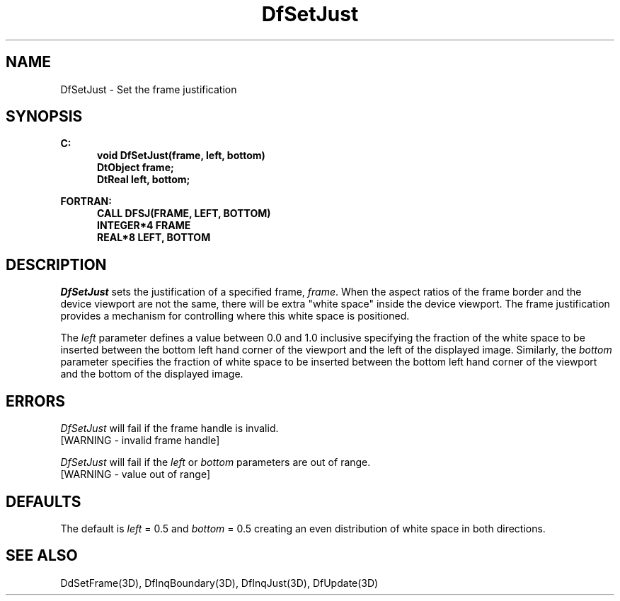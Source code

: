 .\"#ident "%W% %G%"
.\"
.\" # Copyright (C) 1994 Kubota Graphics Corp.
.\" # 
.\" # Permission to use, copy, modify, and distribute this material for
.\" # any purpose and without fee is hereby granted, provided that the
.\" # above copyright notice and this permission notice appear in all
.\" # copies, and that the name of Kubota Graphics not be used in
.\" # advertising or publicity pertaining to this material.  Kubota
.\" # Graphics Corporation MAKES NO REPRESENTATIONS ABOUT THE ACCURACY
.\" # OR SUITABILITY OF THIS MATERIAL FOR ANY PURPOSE.  IT IS PROVIDED
.\" # "AS IS", WITHOUT ANY EXPRESS OR IMPLIED WARRANTIES, INCLUDING THE
.\" # IMPLIED WARRANTIES OF MERCHANTABILITY AND FITNESS FOR A PARTICULAR
.\" # PURPOSE AND KUBOTA GRAPHICS CORPORATION DISCLAIMS ALL WARRANTIES,
.\" # EXPRESS OR IMPLIED.
.\"
.TH DfSetJust 3D  "Dore"
.SH NAME
DfSetJust \- Set the frame justification
.SH SYNOPSIS
.nf
.ft 3
C:
.in  +.5i
void DfSetJust(frame, left, bottom)
DtObject frame;
DtReal left, bottom;
.sp
.in -.5i
FORTRAN:
.in +.5i
CALL DFSJ(FRAME, LEFT, BOTTOM)
INTEGER*4 FRAME
REAL*8 LEFT, BOTTOM 
.in -.5i
.fi
.SH DESCRIPTION
.IX DFSJ
.IX DfSetJust
.I DfSetJust
sets the justification of a specified frame, \f2frame\fP.  When the
aspect ratios of the frame border and the device viewport are not
the same, there will be extra "white space" inside the device viewport.
The frame justification provides a mechanism for controlling where this
white space is positioned.
.PP
The \f2left\fP parameter defines a value between 0.0 and 1.0
inclusive specifying the fraction of the white space to be inserted 
between the bottom left hand corner of the viewport and the left of the
displayed image.  Similarly, the \f2bottom\fP parameter specifies the
fraction of white space to be inserted between the bottom left hand
corner of the viewport and the bottom of the displayed image.
.SH ERRORS
.I DfSetJust
will fail if the frame handle is invalid.
.TP 15
[WARNING - invalid frame handle]
.PP
\f2DfSetJust\fP will fail if the \f2left\fP or \f2bottom\fP
parameters are out of range.
.TP 15
[WARNING - value out of range]
.SH DEFAULTS
The default is \f2left\fP = 0.5 and \f2bottom\fP = 0.5 creating
an even distribution of white space in both directions.
.SH "SEE ALSO"
.na
.nh
DdSetFrame(3D), DfInqBoundary(3D), DfInqJust(3D), DfUpdate(3D)
.ad
.h
